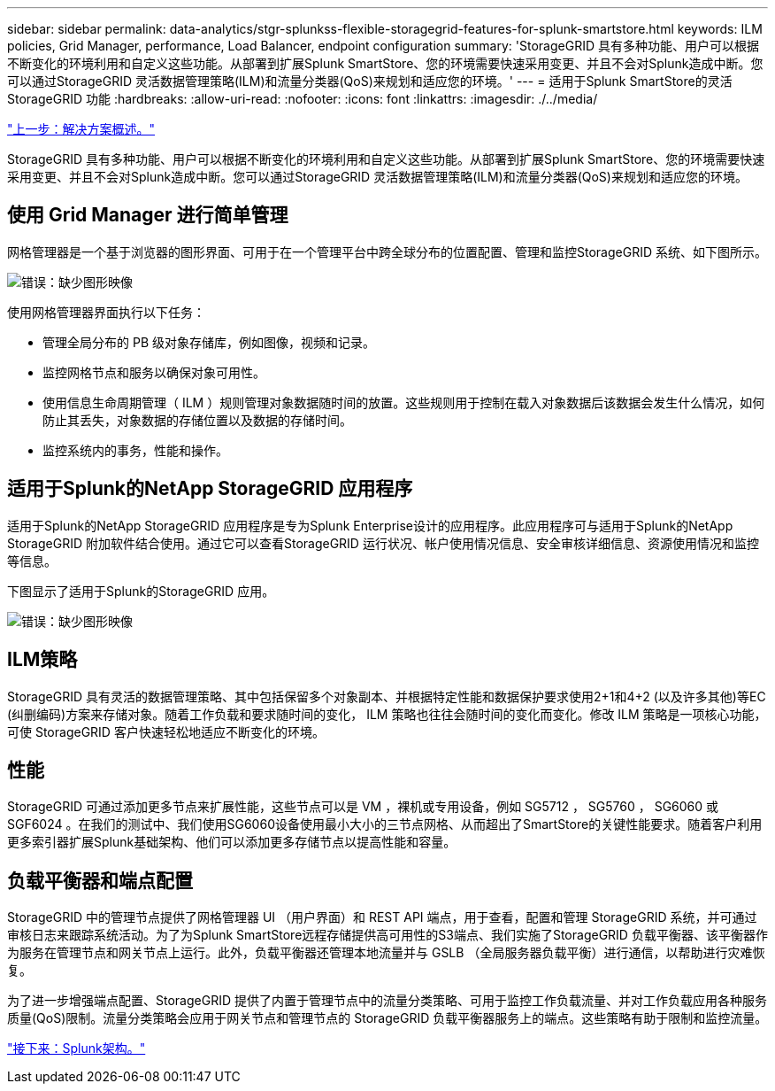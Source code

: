 ---
sidebar: sidebar 
permalink: data-analytics/stgr-splunkss-flexible-storagegrid-features-for-splunk-smartstore.html 
keywords: ILM policies, Grid Manager, performance, Load Balancer, endpoint configuration 
summary: 'StorageGRID 具有多种功能、用户可以根据不断变化的环境利用和自定义这些功能。从部署到扩展Splunk SmartStore、您的环境需要快速采用变更、并且不会对Splunk造成中断。您可以通过StorageGRID 灵活数据管理策略(ILM)和流量分类器(QoS)来规划和适应您的环境。' 
---
= 适用于Splunk SmartStore的灵活StorageGRID 功能
:hardbreaks:
:allow-uri-read: 
:nofooter: 
:icons: font
:linkattrs: 
:imagesdir: ./../media/


link:stgr-splunkss-solution-overview.html["上一步：解决方案概述。"]

[role="lead"]
StorageGRID 具有多种功能、用户可以根据不断变化的环境利用和自定义这些功能。从部署到扩展Splunk SmartStore、您的环境需要快速采用变更、并且不会对Splunk造成中断。您可以通过StorageGRID 灵活数据管理策略(ILM)和流量分类器(QoS)来规划和适应您的环境。



== 使用 Grid Manager 进行简单管理

网格管理器是一个基于浏览器的图形界面、可用于在一个管理平台中跨全球分布的位置配置、管理和监控StorageGRID 系统、如下图所示。

image:stgr-splunkss-image3.png["错误：缺少图形映像"]

使用网格管理器界面执行以下任务：

* 管理全局分布的 PB 级对象存储库，例如图像，视频和记录。
* 监控网格节点和服务以确保对象可用性。
* 使用信息生命周期管理（ ILM ）规则管理对象数据随时间的放置。这些规则用于控制在载入对象数据后该数据会发生什么情况，如何防止其丢失，对象数据的存储位置以及数据的存储时间。
* 监控系统内的事务，性能和操作。




== 适用于Splunk的NetApp StorageGRID 应用程序

适用于Splunk的NetApp StorageGRID 应用程序是专为Splunk Enterprise设计的应用程序。此应用程序可与适用于Splunk的NetApp StorageGRID 附加软件结合使用。通过它可以查看StorageGRID 运行状况、帐户使用情况信息、安全审核详细信息、资源使用情况和监控等信息。

下图显示了适用于Splunk的StorageGRID 应用。

image:stgr-splunkss-image4.png["错误：缺少图形映像"]



== ILM策略

StorageGRID 具有灵活的数据管理策略、其中包括保留多个对象副本、并根据特定性能和数据保护要求使用2+1和4+2 (以及许多其他)等EC (纠删编码)方案来存储对象。随着工作负载和要求随时间的变化， ILM 策略也往往会随时间的变化而变化。修改 ILM 策略是一项核心功能，可使 StorageGRID 客户快速轻松地适应不断变化的环境。



== 性能

StorageGRID 可通过添加更多节点来扩展性能，这些节点可以是 VM ，裸机或专用设备，例如 SG5712 ， SG5760 ， SG6060 或 SGF6024 。在我们的测试中、我们使用SG6060设备使用最小大小的三节点网格、从而超出了SmartStore的关键性能要求。随着客户利用更多索引器扩展Splunk基础架构、他们可以添加更多存储节点以提高性能和容量。



== 负载平衡器和端点配置

StorageGRID 中的管理节点提供了网格管理器 UI （用户界面）和 REST API 端点，用于查看，配置和管理 StorageGRID 系统，并可通过审核日志来跟踪系统活动。为了为Splunk SmartStore远程存储提供高可用性的S3端点、我们实施了StorageGRID 负载平衡器、该平衡器作为服务在管理节点和网关节点上运行。此外，负载平衡器还管理本地流量并与 GSLB （全局服务器负载平衡）进行通信，以帮助进行灾难恢复。

为了进一步增强端点配置、StorageGRID 提供了内置于管理节点中的流量分类策略、可用于监控工作负载流量、并对工作负载应用各种服务质量(QoS)限制。流量分类策略会应用于网关节点和管理节点的 StorageGRID 负载平衡器服务上的端点。这些策略有助于限制和监控流量。

link:stgr-splunkss-splunk-architecture.html["接下来：Splunk架构。"]
